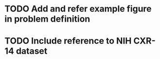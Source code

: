 * TODO Add and refer example figure in problem definition
* TODO Include reference to NIH CXR-14 dataset
